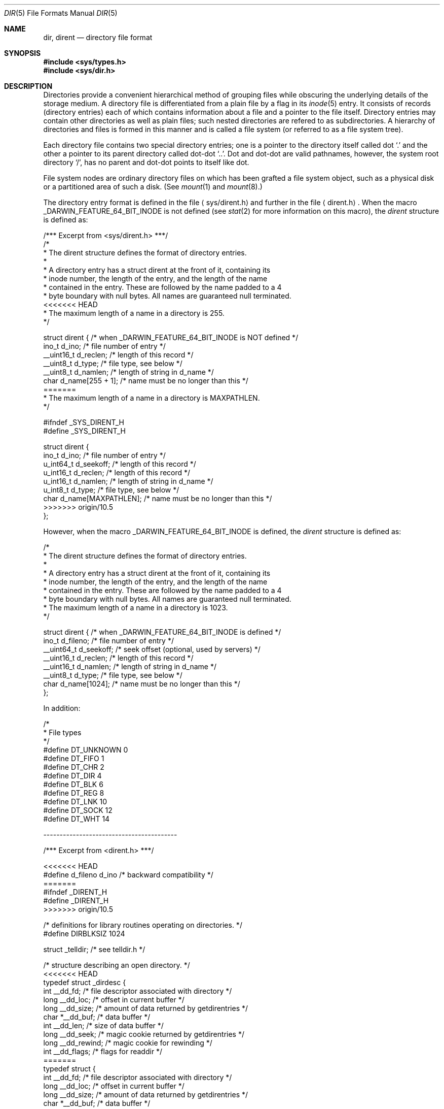 .\"	$NetBSD: dir.5,v 1.5 1995/03/28 17:30:20 jtc Exp $
.\"
.\" Copyright (c) 1983, 1991, 1993
.\"	The Regents of the University of California.  All rights reserved.
.\"
.\" Redistribution and use in source and binary forms, with or without
.\" modification, are permitted provided that the following conditions
.\" are met:
.\" 1. Redistributions of source code must retain the above copyright
.\"    notice, this list of conditions and the following disclaimer.
.\" 2. Redistributions in binary form must reproduce the above copyright
.\"    notice, this list of conditions and the following disclaimer in the
.\"    documentation and/or other materials provided with the distribution.
.\" 3. All advertising materials mentioning features or use of this software
.\"    must display the following acknowledgement:
.\"	This product includes software developed by the University of
.\"	California, Berkeley and its contributors.
.\" 4. Neither the name of the University nor the names of its contributors
.\"    may be used to endorse or promote products derived from this software
.\"    without specific prior written permission.
.\"
.\" THIS SOFTWARE IS PROVIDED BY THE REGENTS AND CONTRIBUTORS ``AS IS'' AND
.\" ANY EXPRESS OR IMPLIED WARRANTIES, INCLUDING, BUT NOT LIMITED TO, THE
.\" IMPLIED WARRANTIES OF MERCHANTABILITY AND FITNESS FOR A PARTICULAR PURPOSE
.\" ARE DISCLAIMED.  IN NO EVENT SHALL THE REGENTS OR CONTRIBUTORS BE LIABLE
.\" FOR ANY DIRECT, INDIRECT, INCIDENTAL, SPECIAL, EXEMPLARY, OR CONSEQUENTIAL
.\" DAMAGES (INCLUDING, BUT NOT LIMITED TO, PROCUREMENT OF SUBSTITUTE GOODS
.\" OR SERVICES; LOSS OF USE, DATA, OR PROFITS; OR BUSINESS INTERRUPTION)
.\" HOWEVER CAUSED AND ON ANY THEORY OF LIABILITY, WHETHER IN CONTRACT, STRICT
.\" LIABILITY, OR TORT (INCLUDING NEGLIGENCE OR OTHERWISE) ARISING IN ANY WAY
.\" OUT OF THE USE OF THIS SOFTWARE, EVEN IF ADVISED OF THE POSSIBILITY OF
.\" SUCH DAMAGE.
.\"
.\"     @(#)dir.5	8.3 (Berkeley) 4/19/94
.\"
.Dd April 19, 1994
.Dt DIR 5
.Os BSD 4.2
.Sh NAME
.Nm dir ,
.Nm dirent
.Nd directory file format
.Sh SYNOPSIS
.Fd #include <sys/types.h>
.Fd #include <sys/dir.h>
.Sh DESCRIPTION
Directories provide a convenient hierarchical method of grouping
files while obscuring the underlying details of the storage medium.
A directory file is differentiated from a plain file
by a flag in its
.Xr inode 5
entry.
It consists of records (directory entries) each of which contains
information about a file and a pointer to the file itself.
Directory entries may contain other directories
as well as plain files; such nested directories are refered to as
subdirectories. 
A hierarchy of directories and files is formed in this manner
and is called a file system (or referred to as a file system tree).
.\" An entry in this tree,
.\" nested or not nested,
.\" is a pathname.
.Pp
Each directory file contains two special directory entries; one is a pointer
to the directory itself
called dot
.Ql \&.
and the other a pointer to its parent directory called dot-dot
.Ql \&.. .
Dot and dot-dot
are valid pathnames, however,
the system root directory
.Ql / ,
has no parent and dot-dot points to itself like dot.
.Pp
File system nodes are ordinary directory files on which has
been grafted a file system object, such as a physical disk or a
partitioned area of such a disk.
(See
.Xr mount 1
and
.Xr mount 8 . )
.Pp
The directory entry format is defined in the file
.Aq sys/dirent.h 
and further in the file
.Aq dirent.h .
When the macro
.Dv _DARWIN_FEATURE_64_BIT_INODE
is not defined (see
.Xr stat 2
for more information on this macro), the
.Fa dirent
structure is defined as:
.Bd -literal
/*** Excerpt from <sys/dirent.h> ***/
/*
 * The dirent structure defines the format of directory entries.
 *
 * A directory entry has a struct dirent at the front of it, containing its
 * inode number, the length of the entry, and the length of the name
 * contained in the entry.  These are followed by the name padded to a 4
 * byte boundary with null bytes.  All names are guaranteed null terminated.
<<<<<<< HEAD
 * The maximum length of a name in a directory is 255.
 */

struct dirent { /* when _DARWIN_FEATURE_64_BIT_INODE is NOT defined */
        ino_t      d_ino;                /* file number of entry */
        __uint16_t d_reclen;             /* length of this record */
        __uint8_t  d_type;               /* file type, see below */
        __uint8_t  d_namlen;             /* length of string in d_name */
        char    d_name[255 + 1];   /* name must be no longer than this */
=======
 * The maximum length of a name in a directory is MAXPATHLEN.
 */

#ifndef _SYS_DIRENT_H 
#define _SYS_DIRENT_H 

struct dirent {
        ino_t     d_ino;                /* file number of entry */
        u_int64_t d_seekoff;            /* length of this record */
        u_int16_t d_reclen;             /* length of this record */
        u_int16_t d_namlen;             /* length of string in d_name */
        u_int8_t  d_type;               /* file type, see below */
        char      d_name[MAXPATHLEN];   /* name must be no longer than this */
>>>>>>> origin/10.5
};
.Ed
.Pp
However, when the macro
.Dv _DARWIN_FEATURE_64_BIT_INODE
is defined, the
.Fa dirent
structure is defined as:
.Bd -literal
/*
 * The dirent structure defines the format of directory entries.
 *
 * A directory entry has a struct dirent at the front of it, containing its
 * inode number, the length of the entry, and the length of the name
 * contained in the entry.  These are followed by the name padded to a 4
 * byte boundary with null bytes.  All names are guaranteed null terminated.
 * The maximum length of a name in a directory is 1023.
 */

struct dirent { /* when _DARWIN_FEATURE_64_BIT_INODE is defined */
        ino_t      d_fileno;     /* file number of entry */
        __uint64_t d_seekoff;    /* seek offset (optional, used by servers) */
        __uint16_t d_reclen;     /* length of this record */
        __uint16_t d_namlen;     /* length of string in d_name */
        __uint8_t  d_type;       /* file type, see below */
        char    d_name[1024];    /* name must be no longer than this */
};
.Ed
.Pp
In addition:
.Bd -literal
/*
 * File types
 */
#define DT_UNKNOWN       0
#define DT_FIFO          1
#define DT_CHR           2
#define DT_DIR           4
#define DT_BLK           6
#define DT_REG           8
#define DT_LNK          10
#define DT_SOCK         12
#define DT_WHT          14

.Ed
-----------------------------------------
.Bd -literal
/*** Excerpt from <dirent.h> ***/

<<<<<<< HEAD
#define d_fileno        d_ino        /* backward compatibility */
=======
#ifndef _DIRENT_H 
#define _DIRENT_H 
>>>>>>> origin/10.5

/* definitions for library routines operating on directories. */
#define DIRBLKSIZ       1024

struct _telldir;                /* see telldir.h */

/* structure describing an open directory. */
<<<<<<< HEAD
typedef struct _dirdesc {
        int     __dd_fd;      /* file descriptor associated with directory */
        long    __dd_loc;     /* offset in current buffer */
        long    __dd_size;    /* amount of data returned by getdirentries */
        char    *__dd_buf;    /* data buffer */
        int     __dd_len;     /* size of data buffer */
        long    __dd_seek;    /* magic cookie returned by getdirentries */
        long    __dd_rewind;  /* magic cookie for rewinding */
        int     __dd_flags;   /* flags for readdir */
=======
typedef struct {
        int     __dd_fd;        /* file descriptor associated with directory */
        long    __dd_loc;       /* offset in current buffer */
        long    __dd_size;      /* amount of data returned by getdirentries */
        char    *__dd_buf;      /* data buffer */
        int     __dd_len;       /* size of data buffer */
        long    __dd_seek;      /* magic cookie returned by getdirentries */
        long    __dd_rewind;    /* magic cookie for rewinding */
        int     __dd_flags;     /* flags for readdir */
>>>>>>> origin/10.5
        pthread_mutex_t __dd_lock; /* for thread locking */
        struct _telldir *__dd_td; /* telldir position recording */
} DIR;

<<<<<<< HEAD
#define dirfd(dirp)     ((dirp)->dd_fd)
=======
#define dirfd(dirp)     ((dirp)->__dd_fd)
>>>>>>> origin/10.5

/* flags for opendir2 */
#define DTF_HIDEW       0x0001  /* hide whiteout entries */
#define DTF_NODUP       0x0002  /* don't return duplicate names */
#define DTF_REWIND      0x0004  /* rewind after reading union stack */
#define __DTF_READALL   0x0008  /* everything has been read */
<<<<<<< HEAD
=======

#endif /* !_DIRENT_H_ */
>>>>>>> origin/10.5
.Ed
.Sh SEE ALSO
.Xr fs 5 ,
.Xr inode 5
.Sh HISTORY
A
.Nm
file format appeared in
.At v7 .
